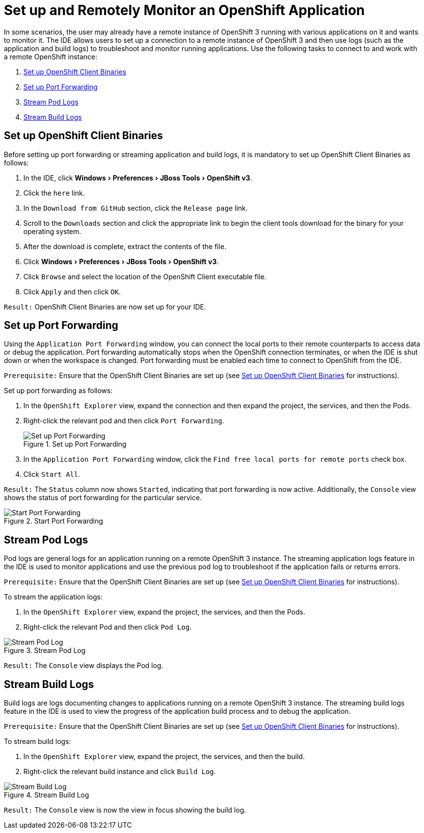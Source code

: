 = Set up and Remotely Monitor an OpenShift Application
:page-layout: howto
:page-tab: docs
:page-status: green
:experimental:
:imagesdir: ./images

In some scenarios, the user may already have a remote instance of OpenShift 3 running with various applications on it and wants to monitor it. The IDE allows users to set up a connection to a remote instance of OpenShift 3 and then use logs (such as the application and build logs) to troubleshoot and monitor running applications. Use the following tasks to connect to and work with a remote OpenShift instance:

. <<setup_binaries, Set up OpenShift Client Binaries>>
. <<port_forwarding, Set up Port Forwarding>>
. <<pod_logs, Stream Pod Logs>>
. <<build_logs, Stream Build Logs>>

[[setup_binaries]]
== Set up OpenShift Client Binaries
Before setting up port forwarding or streaming application and build logs, it is mandatory to set up OpenShift Client Binaries as follows:

. In the IDE, click menu:Windows[Preferences, JBoss Tools, OpenShift v3].

. Click the `here` link.

. In the `Download from GitHub` section, click the `Release page` link.

. Scroll to the `Downloads` section and click the appropriate link to begin the client tools download for the binary for your operating system.

. After the download is complete, extract the contents of the file.

. Click menu:Windows[Preferences, JBoss Tools, OpenShift v3].

. Click `Browse` and select the location of the OpenShift Client executable file.

. Click `Apply` and then click `OK`.

`Result:` OpenShift Client Binaries are now set up for your IDE.

[[port_forwarding]]
== Set up Port Forwarding
Using the `Application Port Forwarding` window, you can connect the local ports to their remote counterparts to access data or debug the application.
Port forwarding automatically stops when the OpenShift connection terminates, or when the IDE is shut down or when the workspace is changed. Port forwarding must be enabled each time to connect to OpenShift from the IDE.

`Prerequisite:` Ensure that the OpenShift Client Binaries are set up (see <<setup_binaries, Set up OpenShift Client Binaries>> for instructions).

Set up port forwarding as follows:

. In the `OpenShift Explorer` view, expand the connection and then expand the project, the services, and then the Pods.

. Right-click the relevant pod and then click `Port Forwarding`.
+
.Set up Port Forwarding
image::os3_setupapp_portforward.png[Set up Port Forwarding]
+
. In the `Application Port Forwarding` window, click the `Find free local ports for remote ports` check box.

. Click `Start All`.

`Result:` The `Status` column now shows `Started`, indicating that port forwarding is now active. Additionally, the `Console` view shows the status of port forwarding for the particular service.

.Start Port Forwarding
image::os3_setupapp_start_portforward.png[Start Port Forwarding]

[[pod_logs]]
== Stream Pod Logs

Pod logs are general logs for an application running on a remote OpenShift 3 instance. The streaming application logs feature in the IDE is used to monitor applications and use the previous pod log to troubleshoot if the application fails or returns errors.

`Prerequisite:` Ensure that the OpenShift Client Binaries are set up (see <<setup_binaries, Set up OpenShift Client Binaries>> for instructions).

To stream the application logs:

. In the `OpenShift Explorer` view, expand the project, the services, and then the Pods.

. Right-click the relevant Pod and then click `Pod Log`.

.Stream Pod Log
image::os3_setupapp_podlog.png[Stream Pod Log]

`Result:` The `Console` view displays the Pod log.

[[build_logs]]
== Stream Build Logs

Build logs are logs documenting changes to applications running on a remote OpenShift 3 instance. The streaming build logs feature in the IDE is used to view the progress of the application build process and to debug the application.

`Prerequisite:` Ensure that the OpenShift Client Binaries are set up (see <<setup_binaries, Set up OpenShift Client Binaries>> for instructions).

To stream build logs:

. In the `OpenShift Explorer` view, expand the project, the services, and then the build.

. Right-click the relevant build instance and click `Build Log`.

.Stream Build Log
image::os3_setupapp_buildlog.png[Stream Build Log]

`Result:` The `Console` view is now the view in focus showing the build log.
